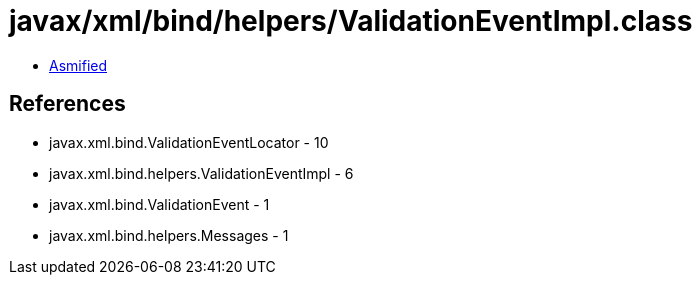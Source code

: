 = javax/xml/bind/helpers/ValidationEventImpl.class

 - link:ValidationEventImpl-asmified.java[Asmified]

== References

 - javax.xml.bind.ValidationEventLocator - 10
 - javax.xml.bind.helpers.ValidationEventImpl - 6
 - javax.xml.bind.ValidationEvent - 1
 - javax.xml.bind.helpers.Messages - 1
